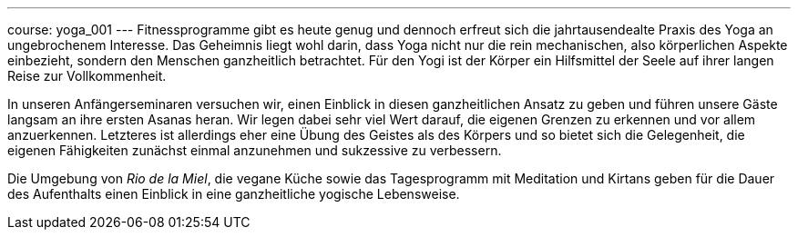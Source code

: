 ---
course: yoga_001
---
Fitnessprogramme gibt es heute genug und dennoch erfreut sich die jahrtausendealte Praxis des Yoga an ungebrochenem
Interesse. Das Geheimnis liegt wohl darin, dass Yoga nicht nur die rein mechanischen, also körperlichen Aspekte
einbezieht, sondern den Menschen ganzheitlich betrachtet. Für den Yogi ist der Körper ein Hilfsmittel der Seele
auf ihrer langen Reise zur Vollkommenheit.

In unseren Anfängerseminaren versuchen wir, einen Einblick in diesen ganzheitlichen Ansatz zu geben und führen unsere
Gäste langsam an ihre ersten Asanas heran. Wir legen dabei sehr viel Wert darauf, die eigenen Grenzen zu erkennen und
vor allem anzuerkennen. Letzteres ist allerdings eher eine Übung des Geistes als des Körpers und so bietet sich die
Gelegenheit, die eigenen Fähigkeiten zunächst einmal anzunehmen und sukzessive zu verbessern.

Die Umgebung von _Rio de la Miel_, die vegane Küche sowie das Tagesprogramm mit Meditation und Kirtans geben für die Dauer
des Aufenthalts einen Einblick in eine ganzheitliche yogische Lebensweise.
